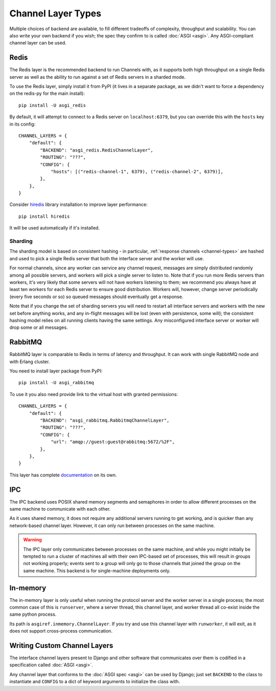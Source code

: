 Channel Layer Types
===================

Multiple choices of backend are available, to fill different tradeoffs of
complexity, throughput and scalability. You can also write your own backend if
you wish; the spec they confirm to is called :doc:`ASGI <asgi>`. Any
ASGI-compliant channel layer can be used.

Redis
-----

The Redis layer is the recommended backend to run Channels with, as it
supports both high throughput on a single Redis server as well as the ability
to run against a set of Redis servers in a sharded mode.

To use the Redis layer, simply install it from PyPI (it lives in a separate
package, as we didn't want to force a dependency on the redis-py for the main
install)::

    pip install -U asgi_redis

By default, it will attempt to connect to a Redis server on ``localhost:6379``,
but you can override this with the ``hosts`` key in its config::

    CHANNEL_LAYERS = {
        "default": {
            "BACKEND": "asgi_redis.RedisChannelLayer",
            "ROUTING": "???",
            "CONFIG": {
                "hosts": [("redis-channel-1", 6379), ("redis-channel-2", 6379)],
            },
        },
    }

Consider `hiredis`_ library installation to improve layer performance::

    pip install hiredis

It will be used automatically if it's installed.

.. _hiredis: https://github.com/redis/hiredis-py

Sharding
~~~~~~~~

The sharding model is based on consistent hashing - in particular,
:ref:`response channels <channel-types>` are hashed and used to pick a single
Redis server that both the interface server and the worker will use.

For normal channels, since any worker can service any channel request, messages
are simply distributed randomly among all possible servers, and workers will
pick a single server to listen to. Note that if you run more Redis servers than
workers, it's very likely that some servers will not have workers listening to
them; we recommend you always have at least ten workers for each Redis server
to ensure good distribution. Workers will, however, change server periodically
(every five seconds or so) so queued messages should eventually get a response.

Note that if you change the set of sharding servers you will need to restart
all interface servers and workers with the new set before anything works,
and any in-flight messages will be lost (even with persistence, some will);
the consistent hashing model relies on all running clients having the same
settings. Any misconfigured interface server or worker will drop some or all
messages.

RabbitMQ
--------

RabbitMQ layer is comparable to Redis in terms of latency and
throughput.  It can work with single RabbitMQ node and with Erlang
cluster.

You need to install layer package from PyPI::

    pip install -U asgi_rabbitmq

To use it you also need provide link to the virtual host with granted
permissions::

    CHANNEL_LAYERS = {
        "default": {
            "BACKEND": "asgi_rabbitmq.RabbitmqChannelLayer",
            "ROUTING": "???",
            "CONFIG": {
                "url": "amqp://guest:guest@rabbitmq:5672/%2F",
            },
        },
    }

This layer has complete `documentation <http://asgi-rabbitmq.readthedocs.io/en/latest/>`_ on its own.

IPC
---

The IPC backend uses POSIX shared memory segments and semaphores in order to
allow different processes on the same machine to communicate with each other.

As it uses shared memory, it does not require any additional servers running
to get working, and is quicker than any network-based channel layer. However,
it can only run between processes on the same machine.

.. warning::
    The IPC layer only communicates between processes on the same machine,
    and while you might initially be tempted to run a cluster of machines all
    with their own IPC-based set of processes, this will result in groups not
    working properly; events sent to a group will only go to those channels
    that joined the group on the same machine. This backend is for
    single-machine deployments only.


In-memory
---------

The in-memory layer is only useful when running the protocol server and the
worker server in a single process; the most common case of this
is ``runserver``, where a server thread, this channel layer, and worker thread all
co-exist inside the same python process.

Its path is ``asgiref.inmemory.ChannelLayer``. If you try and use this channel
layer with ``runworker``, it will exit, as it does not support cross-process
communication.


Writing Custom Channel Layers
-----------------------------

The interface channel layers present to Django and other software that
communicates over them is codified in a specification called :doc:`ASGI <asgi>`.

Any channel layer that conforms to the :doc:`ASGI spec <asgi>` can be used
by Django; just set ``BACKEND`` to the class to instantiate and ``CONFIG`` to
a dict of keyword arguments to initialize the class with.
